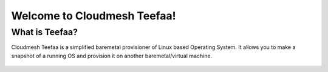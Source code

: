Welcome to Cloudmesh Teefaa!
====================

What is Teefaa?
---------------
Cloudmesh Teefaa is a simplified baremetal provisioner of Linux based Operating
System. It allows you to make a snapshot of a running OS and provision it on 
another baremetal/virtual machine.

  .. toctree::
   :maxdepth: 2

   install
   make_snapshot
   support
   license

